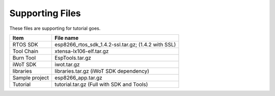Supporting Files
==============================
These files are supporting for tutorial goes.

==============     =====
Item               File name
==============     =====
RTOS SDK           esp8266_rtos_sdk_1.4.2-ssl.tar.gz; (1.4.2 with SSL)
Tool Chain         xtensa-lx106-elf.tar.gz
Burn Tool          EspTools.tar.gz
iWoT SDK           iwot.tar.gz
libraries          libraries.tar.gz (iWoT SDK dependency)
Sample project     esp8266_app.tar.gz
Tutorial           tutorial.tar.gz (Full with SDK and Tools)
==============     =====
